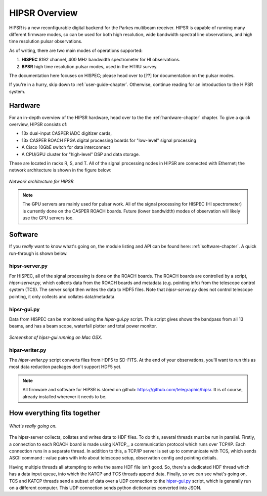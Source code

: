 HIPSR Overview
==============

HIPSR is a new reconfigurable digital backend for the Parkes multibeam receiver. HIPSR is capable of running many different firmware modes, so can be used for both high resolution, wide bandwidth spectral line observations, and high time resolution pulsar observations.

As of writing, there are two main modes of operations supported:

1) **HISPEC** 8192 channel, 400 MHz bandwidth spectrometer for HI observations.
2) **BPSR**   high time resolution pulsar modes, used in the HTRU survey.

The documentation here focuses on HISPEC; please head over to [??] for documentation
on the pulsar modes.

If you're in a hurry, skip down to :ref:`user-guide-chapter`. Otherwise, continue reading
for an introduction to the HIPSR system.

Hardware
---------

For an in-depth overview of the HIPSR hardware, head over to the 
the :ref:`hardware-chapter` chapter. To give a quick overview, HIPSR consists of:

* 13x dual-input CASPER iADC digitizer cards, 
* 13x CASPER ROACH FPGA digital processing boards for "low-level" signal processing
* A Cisco 10GbE switch for data interconnect 
* A CPU/GPU cluster for "high-level" DSP and data storage. 

These are located in racks R, S, and T. All of the signal processing nodes in HIPSR
are connected with Ethernet; the network architecture is shown in the figure below:

.. figure:: HIPSR_arch.png
    :width: 600px
    :alt: HIPSR Architecture
    :align: center
    
    *Network architecture for HIPSR.*

.. note::

    The GPU servers are mainly used for pulsar work. All of the signal processing for HISPEC 
    (HI spectrometer) is currently done on the CASPER ROACH boards. Future (lower bandwidth)
    modes of observation will likely use the GPU servers too.

Software
--------

If you *really* want to know
what's going on, the module listing and API can be found here: :ref:`software-chapter`.
A quick run-through is shown below.

hipsr-server.py
~~~~~~~~~~~~~~~

For HISPEC, all of the signal processing is done on the ROACH boards. The ROACH boards are
controlled by a script, *hipsr-server.py*, which collects data from the ROACH boards and 
metadata (e.g. pointing info) from the telescope control system (TCS). The server script then
writes the data to HDF5 files. Note that *hipsr-server.py* does not control telescope pointing,
it only collects and collates data/metadata.

hipsr-gui.py
~~~~~~~~~~~~

Data from HISPEC can be monitored using the *hipsr-gui.py* script. This script gives shows the
bandpass from all 13 beams, and has a beam scope, waterfall plotter and total power monitor.

.. figure:: hipsr-gui.jpg
    :width: 600px
    :alt: HIPSR GUI screenshot
    :align: center
    
    *Screenshot of hipsr-gui running on Mac OSX.*

hipsr-writer.py
~~~~~~~~~~~~~~~

The *hipsr-writer.py* script converts files from HDF5 to SD-FITS. At the end of your observations, you'll want to run this as most data reduction packages don't support HDF5 yet.


.. note::
    All firmware and software for HIPSR is stored on github: https://github.com/telegraphic/hipsr.
    It is of course, already installed wherever it needs to be.

How everything fits together
----------------------------

.. figure:: hipsr-server.png
    :width: 500px
    :alt: HIPSR server software
    :align: center
    
    *What's really going on.*


The hipsr-server collects, collates and writes data to HDF files. To do this, several threads must be run in parallel. Firstly, a connection to each ROACH board is made using KATCP_, a communication 
protocol which runs over TCP/IP. Each connection runs in a separate thread. In addition to this, a 
TCP/IP server is set up to communicate with TCS, which sends ASCII command : value pairs with info
about telescope setup, observation config and pointing detiails.

Having multiple threads all attempting to write the same HDF file isn't good. So, there's a dedicated
HDF thread which has a data input queue, into which the KATCP and TCS threads append data. Finally,
so we can see what's going on, TCS and KATCP threads send a subset of data over a UDP connection to
the `hipsr-gui.py`_ script, which is generally run on a different computer. This UDP connection sends
python dictionaries converted into JSON.


    